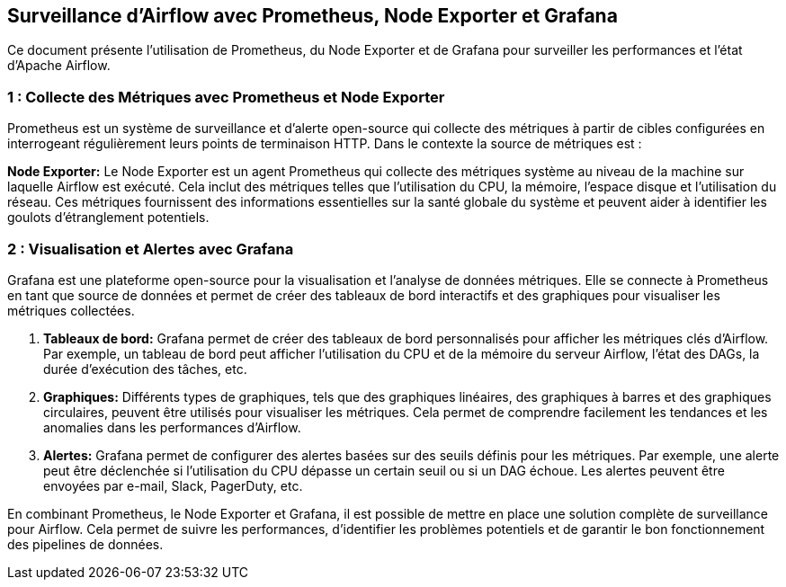 ## Surveillance d'Airflow avec Prometheus, Node Exporter et Grafana

Ce document présente l'utilisation de Prometheus, du Node Exporter et de Grafana pour surveiller les performances et l'état d'Apache Airflow.

###  1 : Collecte des Métriques avec Prometheus et Node Exporter

Prometheus est un système de surveillance et d'alerte open-source qui collecte des métriques à partir de cibles configurées en interrogeant régulièrement leurs points de terminaison HTTP.  Dans le contexte la source de métriques est :

**Node Exporter:**  Le Node Exporter est un agent Prometheus qui collecte des métriques système au niveau de la machine sur laquelle Airflow est exécuté.  Cela inclut des métriques telles que l'utilisation du CPU, la mémoire, l'espace disque et l'utilisation du réseau.  Ces métriques fournissent des informations essentielles sur la santé globale du système et peuvent aider à identifier les goulots d'étranglement potentiels.

###  2 : Visualisation et Alertes avec Grafana

Grafana est une plateforme open-source pour la visualisation et l'analyse de données métriques.  Elle se connecte à Prometheus en tant que source de données et permet de créer des tableaux de bord interactifs et des graphiques pour visualiser les métriques collectées.

1. **Tableaux de bord:**  Grafana permet de créer des tableaux de bord personnalisés pour afficher les métriques clés d'Airflow.  Par exemple, un tableau de bord peut afficher l'utilisation du CPU et de la mémoire du serveur Airflow, l'état des DAGs, la durée d'exécution des tâches, etc.

2. **Graphiques:**  Différents types de graphiques, tels que des graphiques linéaires, des graphiques à barres et des graphiques circulaires, peuvent être utilisés pour visualiser les métriques.  Cela permet de comprendre facilement les tendances et les anomalies dans les performances d'Airflow.

3. **Alertes:**  Grafana permet de configurer des alertes basées sur des seuils définis pour les métriques.  Par exemple, une alerte peut être déclenchée si l'utilisation du CPU dépasse un certain seuil ou si un DAG échoue.  Les alertes peuvent être envoyées par e-mail, Slack, PagerDuty, etc.

En combinant Prometheus, le Node Exporter et Grafana, il est possible de mettre en place une solution complète de surveillance pour Airflow.  Cela permet de suivre les performances, d'identifier les problèmes potentiels et de garantir le bon fonctionnement des pipelines de données.

